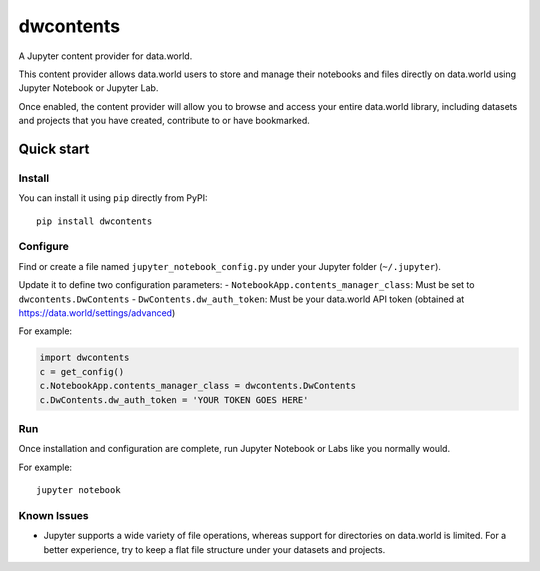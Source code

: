 ==========
dwcontents
==========

A Jupyter content provider for data.world.

This content provider allows data.world users to store and manage their notebooks and files
directly on data.world using Jupyter Notebook or Jupyter Lab.

Once enabled, the content provider will allow you to browse and access your entire data.world
library, including datasets and projects that you have created, contribute to or have bookmarked.


Quick start
===========

Install
-------

You can install it using ``pip`` directly from PyPI::

    pip install dwcontents


Configure
---------

Find or create a file named ``jupyter_notebook_config.py`` under your Jupyter folder (``~/.jupyter``).

Update it to define two configuration parameters:
- ``NotebookApp.contents_manager_class``: Must be set to ``dwcontents.DwContents``
- ``DwContents.dw_auth_token``: Must be your data.world API token (obtained at https://data.world/settings/advanced)

For example:

.. code-block:: python

    import dwcontents
    c = get_config()
    c.NotebookApp.contents_manager_class = dwcontents.DwContents
    c.DwContents.dw_auth_token = 'YOUR TOKEN GOES HERE'


Run
---

Once installation and configuration are complete, run Jupyter Notebook or Labs like you normally would.

For example::

    jupyter notebook

Known Issues
------------

- Jupyter supports a wide variety of file operations, whereas support for directories on data.world is limited.
  For a better experience, try to keep a flat file structure under your datasets and projects.